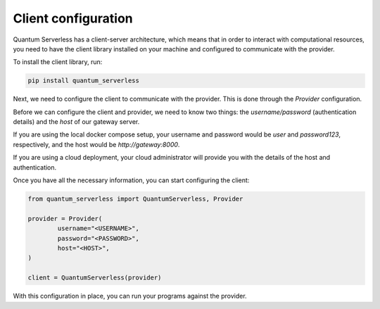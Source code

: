 ====================
Client configuration
====================

Quantum Serverless has a client-server architecture,
which means that in order to interact with computational
resources, you need to have the client library
installed on your machine and configured to communicate with the provider.

To install the client library, run:

.. code-block::

        pip install quantum_serverless


Next, we need to configure the client to communicate with the provider.
This is done through the `Provider` configuration.

Before we can configure the client and provider,
we need to know two things: the `username/password`
(authentication details) and the `host` of our gateway server.

If you are using the local docker compose setup,
your username and password would be `user` and `password123`,
respectively, and the host would be `http://gateway:8000`.

If you are using a cloud deployment, your cloud administrator
will provide you with the details of the host and authentication.

Once you have all the necessary information,
you can start configuring the client:

.. code-block::

		from quantum_serverless import QuantumServerless, Provider

		provider = Provider(
			username="<USERNAME>",
			password="<PASSWORD>",
			host="<HOST>",
		)

		client = QuantumServerless(provider)

With this configuration in place, you can run your programs
against the provider.
